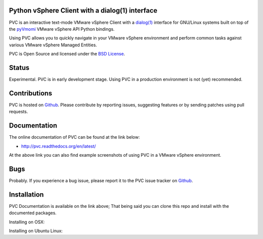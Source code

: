 Python vSphere Client with a dialog(1) interface
================================================

PVC is an interactive text-mode VMware vSphere Client with a
`dialog(1)`_ interface for GNU/Linux systems built on top of the
`pyVmomi`_ VMware vSphere API Python bindings.

Using PVC allows you to quickly navigate in your VMware vSphere
environment and perform common tasks against various VMware vSphere
Managed Entities.

PVC is Open Source and licensed under the `BSD License`_.

.. image:: https://raw.githubusercontent.com/dnaeon/pvc/master/docs/images/pvc-screenshot.jpg

Status
======

Experimental. PVC is in early development stage. Using PVC in a
production environment is not (yet) recommended.

Contributions
=============

PVC is hosted on `Github`_. Please contribute by reporting issues,
suggesting features or by sending patches using pull requests.

Documentation
=============

The online documentation of PVC can be found at the link below:

* http://pvc.readthedocs.org/en/latest/

At the above link you can also find example screenshots of using
PVC in a VMware vSphere environment.

Bugs
====

Probably. If you experience a bug issue, please report it to the
PVC issue tracker on `Github`_.

.. _`dialog(1)`: http://invisible-island.net/dialog/
.. _`pyVmomi`: https://github.com/vmware/pyvmomi
.. _`BSD License`: http://opensource.org/licenses/BSD-2-Clause
.. _`Github`: https://github.com/dnaeon/pvc

Installation
============

PVC Documentation is available on the link above; That being
said you can clone this repo and install with the documented packages.

Installing on OSX:

Installing on Ubuntu Linux:

